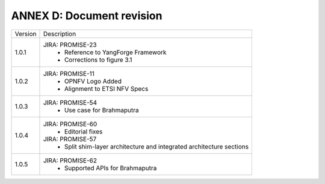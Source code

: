ANNEX D: Document revision
==========================

+---------+-----------------------------------------+
| Version |      Description                        |
+---------+-----------------------------------------+
| 1.0.1   | JIRA: PROMISE-23                        |
|         |  - Reference to YangForge Framework     |
|         |  - Corrections to figure 3.1            |
+---------+-----------------------------------------+
| 1.0.2   | JIRA: PROMISE-11                        |
|         |  - OPNFV Logo Added                     |
|         |  - Alignment to ETSI NFV Specs          |
+---------+-----------------------------------------+
| 1.0.3   | JIRA: PROMISE-54                        |
|         |  - Use case for Brahmaputra             |
+---------+-----------------------------------------+
| 1.0.4   | JIRA: PROMISE-60                        |
|         |  - Editorial fixes                      |
|         |                                         |
|         | JIRA: PROMISE-57                        |
|         |  - Split shim-layer architecture and    |
|         |    integrated architecture sections     |
+---------+-----------------------------------------+
| 1.0.5   | JIRA: PROMISE-62                        |
|         |  - Supported APIs for Brahmaputra       |
+---------+-----------------------------------------+

